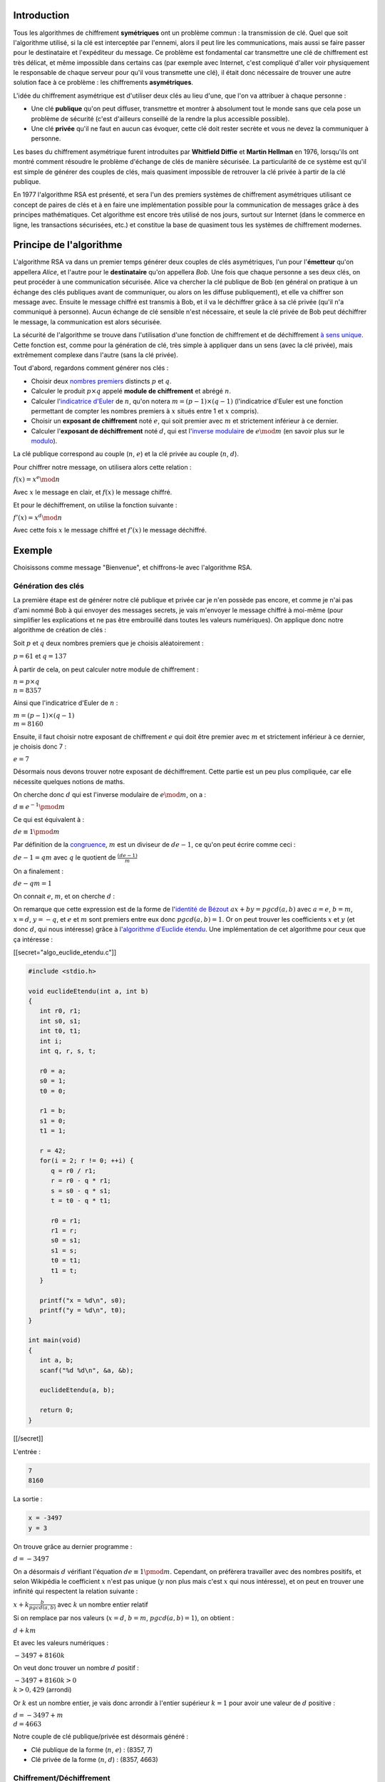 Introduction
------------

Tous les algorithmes de chiffrement **symétriques** ont un problème
commun : la transmission de clé. Quel que soit l'algorithme utilisé, si
la clé est interceptée par l'ennemi, alors il peut lire les
communications, mais aussi se faire passer pour le destinataire et
l'expéditeur du message. Ce problème est fondamental car transmettre une
clé de chiffrement est très délicat, et même impossible dans certains
cas (par exemple avec Internet, c'est compliqué d'aller voir
physiquement le responsable de chaque serveur pour qu'il vous transmette
une clé), il était donc nécessaire de trouver une autre solution face à
ce problème : les chiffrements **asymétriques**.

L'idée du chiffrement asymétrique est d'utiliser deux clés au lieu
d'une, que l'on va attribuer à chaque personne :

-  Une clé **publique** qu'on peut diffuser, transmettre et montrer à
   absolument tout le monde sans que cela pose un problème de sécurité
   (c'est d'ailleurs conseillé de la rendre la plus accessible
   possible).
-  Une clé **privée** qu'il ne faut en aucun cas évoquer, cette clé doit
   rester secrète et vous ne devez la communiquer à personne.

Les bases du chiffrement asymétrique furent introduites par **Whitfield
Diffie** et **Martin Hellman** en 1976, lorsqu'ils ont montré comment
résoudre le problème d'échange de clés de manière sécurisée. La
particularité de ce système est qu'il est simple de générer des couples
de clés, mais quasiment impossible de retrouver la clé privée à partir
de la clé publique.

En 1977 l'algorithme RSA est présenté, et sera l'un des premiers
systèmes de chiffrement asymétriques utilisant ce concept de paires de
clés et à en faire une implémentation possible pour la communication de
messages grâce à des principes mathématiques. Cet algorithme est encore
très utilisé de nos jours, surtout sur Internet (dans le commerce en
ligne, les transactions sécurisées, etc.) et constitue la base de
quasiment tous les systèmes de chiffrement modernes.

Principe de l'algorithme
------------------------

L'algorithme RSA va dans un premier temps générer deux couples de clés
asymétriques, l'un pour l'\ **émetteur** qu'on appellera *Alice*, et
l'autre pour le **destinataire** qu'on appellera *Bob*. Une fois que
chaque personne a ses deux clés, on peut procéder à une communication
sécurisée. Alice va chercher la clé publique de Bob (en général on
pratique à un échange des clés publiques avant de communiquer, ou alors
on les diffuse publiquement), et elle va chiffrer son message avec.
Ensuite le message chiffré est transmis à Bob, et il va le déchiffrer
grâce à sa clé privée (qu'il n'a communiqué à personne). Aucun échange
de clé sensible n'est nécessaire, et seule la clé privée de Bob peut
déchiffrer le message, la communication est alors sécurisée.

La sécurité de l'algorithme se trouve dans l'utilisation d'une fonction
de chiffrement et de déchiffrement `à sens
unique <https://en.wikipedia.org/wiki/One-way_function>`__. Cette
fonction est, comme pour la génération de clé, très simple à appliquer
dans un sens (avec la clé privée), mais extrêmement complexe dans
l'autre (sans la clé privée).

Tout d'abord, regardons comment générer nos clés :

-  Choisir deux `nombres
   premiers <https://en.wikipedia.org/wiki/Prime_number>`__ distincts
   :math:`p` et :math:`q`.
-  Calculer le produit :math:`p \times q` appelé **module de
   chiffrement** et abrégé :math:`n`.
-  Calculer l'\ `indicatrice
   d'Euler <https://en.wikipedia.org/wiki/Euler's_totient_function>`__
   de :math:`n`, qu'on notera :math:`m = (p - 1) \times (q - 1)`
   (l'indicatrice d'Euler est une fonction permettant de compter les
   nombres premiers à :math:`x` situés entre 1 et :math:`x` compris).
-  Choisir un **exposant de chiffrement** noté :math:`e`, qui soit
   premier avec :math:`m` et strictement inférieur à ce dernier.
-  Calculer l'\ **exposant de déchiffrement** noté :math:`d`, qui est
   l'\ `inverse
   modulaire <https://en.wikipedia.org/wiki/Modular_multiplicative_inverse>`__
   de :math:`e \mod m` (en savoir plus sur le
   `modulo <https://en.wikipedia.org/wiki/Modulo_operation>`__).

La clé publique correspond au couple (:math:`n`, :math:`e`) et la clé
privée au couple (:math:`n`, :math:`d`).

Pour chiffrer notre message, on utilisera alors cette relation :

:math:`f(x) = x^e \mod n`

Avec :math:`x` le message en clair, et :math:`f(x)` le message chiffré.

Et pour le déchiffrement, on utilise la fonction suivante :

:math:`f'(x) = x^d \mod n`

Avec cette fois :math:`x` le message chiffré et :math:`f'(x)` le message
déchiffré.

Exemple
-------

Choisissons comme message "Bienvenue", et chiffrons-le avec l'algorithme
RSA.

Génération des clés
~~~~~~~~~~~~~~~~~~~

La première étape est de générer notre clé publique et privée car je
n'en possède pas encore, et comme je n'ai pas d'ami nommé Bob à qui
envoyer des messages secrets, je vais m'envoyer le message chiffré à
moi-même (pour simplifier les explications et ne pas être embrouillé
dans toutes les valeurs numériques). On applique donc notre algorithme
de création de clés :

Soit :math:`p` et :math:`q` deux nombres premiers que je choisis
aléatoirement :

:math:`p = 61` et :math:`q = 137`

À partir de cela, on peut calculer notre module de chiffrement :

| :math:`n = p \times q`
| :math:`n = 8357`

Ainsi que l'indicatrice d'Euler de :math:`n` :

| :math:`m = (p - 1) \times (q - 1)`
| :math:`m = 8160`

Ensuite, il faut choisir notre exposant de chiffrement :math:`e` qui
doit être premier avec :math:`m` et strictement inférieur à ce dernier,
je choisis donc 7 :

:math:`e = 7`

Désormais nous devons trouver notre exposant de déchiffrement. Cette
partie est un peu plus compliquée, car elle nécessite quelques notions
de maths.

On cherche donc :math:`d` qui est l'inverse modulaire de
:math:`e \mod m`, on a :

:math:`d \equiv e^{-1} \pmod m`

Ce qui est équivalent à :

:math:`de \equiv 1 \pmod m`

Par définition de la
`congruence <https://en.wikipedia.org/wiki/Congruence_relation>`__,
:math:`m` est un diviseur de :math:`d e - 1`, ce qu'on peut écrire comme
ceci :

:math:`de - 1 = qm` avec :math:`q` le quotient de
:math:`\frac{(de - 1)}{m}`

On a finalement :

:math:`de - qm = 1`

On connait :math:`e`, :math:`m`, et on cherche :math:`d` :

On remarque que cette expression est de la forme de l'\ `identité de
Bézout <https://en.wikipedia.org/wiki/B%C3%A9zout's_identity>`__
:math:`ax + by = pgcd(a, b)` avec :math:`a = e`, :math:`b = m`,
:math:`x = d`, :math:`y = -q`, et :math:`e` et :math:`m` sont premiers
entre eux donc :math:`pgcd(a, b) = 1`. Or on peut trouver les
coefficients :math:`x` et :math:`y` (et donc :math:`d`, qui nous
intéresse) grâce à l'\ `algorithme d'Euclide
étendu <https://en.wikipedia.org/wiki/Extended_Euclidean_algorithm>`__.
Une implémentation de cet algorithme pour ceux que ça intéresse :

[[secret="algo_euclide_etendu.c"]]

.. code:: c

   #include <stdio.h>

   void euclideEtendu(int a, int b)
   {
      int r0, r1;
      int s0, s1;
      int t0, t1;
      int i;
      int q, r, s, t;

      r0 = a;
      s0 = 1;
      t0 = 0;

      r1 = b;
      s1 = 0;
      t1 = 1;

      r = 42;
      for(i = 2; r != 0; ++i) {
         q = r0 / r1;
         r = r0 - q * r1;
         s = s0 - q * s1;
         t = t0 - q * t1;

         r0 = r1;
         r1 = r;
         s0 = s1;
         s1 = s;
         t0 = t1;
         t1 = t;
      }

      printf("x = %d\n", s0);
      printf("y = %d\n", t0);
   }

   int main(void)
   {
      int a, b;
      scanf("%d %d\n", &a, &b);

      euclideEtendu(a, b);   

      return 0;
   }

[[/secret]]

L'entrée :

.. code:: nohighlight

   7
   8160

La sortie :

.. code:: nohighlight

   x = -3497
   y = 3

On trouve grâce au dernier programme :

:math:`d = -3497`

On a désormais :math:`d` vérifiant l'équation
:math:`de \equiv 1 \pmod m`. Cependant, on préfèrera travailler avec des
nombres positifs, et selon Wikipédia le coefficient :math:`x` n'est pas
unique (:math:`y` non plus mais c'est :math:`x` qui nous intéresse), et
on peut en trouver une infinité qui respectent la relation suivante :

:math:`x + k\frac{b}{pgcd(a, b)}` avec :math:`k` un nombre entier
relatif

Si on remplace par nos valeurs (:math:`x = d`, :math:`b = m`,
:math:`pgcd(a, b) = 1`), on obtient :

:math:`d + km`

Et avec les valeurs numériques :

:math:`-3497 + 8160k`

On veut donc trouver un nombre :math:`d` positif :

| :math:`-3497 + 8160k > 0`
| :math:`k > 0,429` (arrondi)

Or :math:`k` est un nombre entier, je vais donc arrondir à l'entier
supérieur :math:`k = 1` pour avoir une valeur de :math:`d` positive :

| :math:`d = -3497 + m`
| :math:`d = 4663`

Notre couple de clé publique/privée est désormais généré :

-  Clé publique de la forme (:math:`n`, :math:`e`) : (8357, 7)
-  Clé privée de la forme (:math:`n`, :math:`d`) : (8357, 4663)

Chiffrement/Déchiffrement
~~~~~~~~~~~~~~~~~~~~~~~~~

On peut maintenant chiffrer et déchiffrer notre message avec nos clés en
appliquant les fonctions :

| :math:`f(x) = x^e \mod n`
| :math:`f'(x) = x^d \mod n`

Les caractères seront représentés par des nombres grâce à la `table
ASCII <https://en.wikipedia.org/wiki/ASCII>`__ permettant de résoudre
les relations mathématiques (on imagine dans notre cas que les
caractères du message sont tous présents dans la table ASCII pour
simplifier le problème).

Notre message correspond donc à ceci selon la table ASCII :

.. figure:: /img/algo/chiffrement/rsa/exemple_message_ascii.png
   :alt: Transformation du message en nombre

   Transformation du message en nombre

Le message chiffré :

.. figure:: /img/algo/chiffrement/rsa/exemple_chiffrement.png
   :alt: Exemple de chiffrement

   Exemple de chiffrement

On se retrouve avec un message ressemblant à ceci

.. code:: nohighlight

   2546 824 4962 8071 2160 4962 8071 5933 4962 

Que l'on peut déchiffrer :

.. figure:: /img/algo/chiffrement/rsa/exemple_dechiffrement.png
   :alt: Exemple de déchiffrement

   Exemple de déchiffrement

On retrouve bien nos valeurs numériques que l'on peut facilement
transformer en caractères pour former notre message original.

Pseudo-code
-----------

Le pseudo-code de l'algorithme RSA :

.. code:: nohighlight

   cléPublique(p, q) :

      Choisir aléatoirement p et q, deux nombres premiers distincts
      n = p * q
      m = (p - 1) * (q - 1)
      Choisir e strictement inférieur à m et premier avec lui

      Retourner couple (n, e)

   cléPrivée(e, m, n) :

      Algorithme d'Euclide étendu pour calculer d (l'inverse de la multiplication
      de e mod m)

      Retourner couple (n, d)

   chiffrer :

      Pour chaque caractère du message
         lettreChiffrée = lettreClaire ^ e mod n 

   déchiffrer :

      Pour chaque caractère du message
         lettreClaire = lettreChiffrée ^ d mod n 

Une dernière question se pose cependant face à ce pseudo-code : comment
calculer des nombres avec des puissances aussi énormes ? En effet,
:math:`d = 4663` dans notre exemple et élever un nombre à la puissance
4663 est tout simplement fou (surtout qu'en situation réelle, notre
:math:`e` et :math:`d` peuvent comporter plusieurs centaines de chiffres
chacun). Si on calcule séparément :math:`a^b` puis on applique le modulo
:math:`c` sur le résultat on sera confronté à un problème de stockage
car quand :math:`b` est grand le résultat :math:`a^b` sera tellement
gigantesque que notre programme ne pourra pas stocker ce nombre.
Heureusement un algorithme nous permet de calculer facilement le
résultat d'une opération du style :math:`a^b \mod c`, c'est
l'\ `exponentiation
modulaire <https://en.wikipedia.org/wiki/Modular_exponentiation>`__.

Soit :math:`x = a^b \mod c`, on peut trouver :math:`x` facilement grâce
à notre nouvel algorithme :

.. code:: nohighlight

   x = 1
   Pour chaque exposant allant de 1 à b inclus
      x = (x * a) mod c

Cet algorithme nous permet donc de travailler avec des nombres bien plus
petits qui ne dépasseront jamais :math:`c` car à chaque multiplication
on effectue un modulo dessus.

Implémentation
--------------

Une implémentation en C de l'algorithme de RSA :

[[secret="rsa.c"]]

.. code:: c

   #include <stdio.h>
   #include <time.h>
   #include <stdlib.h>

   #define TAILLE_MAX 1000

   unsigned long long message[TAILLE_MAX];
   int taille;
   // Clé
   int p, q;
   int n;
   int m;
   int e, d;

   int PGCD(int a, int b)
   {
      int r;

      while(b != 0) {
         r = a % b;
         a = b;
         b = r;
      }

      return a;
   }

   int euclideEtendu(int a, int b)
   {
      int r0, r1;
      int s0, s1;
      int t0, t1;
      int i;
      int q, r, s, t;

      r0 = a;
      s0 = 1;
      t0 = 0;

      r1 = b;
      s1 = 0;
      t1 = 1;

      r = 42;
      for(i = 2; r != 0; ++i) {
         q = r0 / r1;
         r = r0 - q * r1;
         s = s0 - q * s1;
         t = t0 - q * t1;

         r0 = r1;
         r1 = r;
         s0 = s1;
         s1 = s;
         t0 = t1;
         t1 = t;
      }

      return s0;
   }

   void clePublique(void)
   {
      static int premier[] = {2, 3, 5, 7, 11, 13, 17, 19, 23, 29, 31, 37, 41, 43, 
         47, 53, 59, 61, 67, 71, 73, 79, 83, 89, 97, 101, 103, 107, 109, 113, 127, 
         131, 137, 139, 149, 151, 157, 163, 167, 173, 179, 181, 191, 193, 197, 199,
         211, 223, 227, 229, 233, 239, 241, 251, 257, 263, 269, 271, 277, 281, 283,
         293, 307, 311, 313, 317, 331, 337, 347, 349, 353, 359, 367, 373, 379, 383,
         389, 397, 401, 409, 419, 421, 431, 433, 439, 443, 449, 457, 461, 463, 467,
         479, 487, 491, 499, 503, 509, 521, 523, 541};

      /*do
        {
        p = premier[rand() % 100];
        q = premier[rand() % 100];

        } while(p == q);*/

      p = 61;
      q = 137;

      n = p * q;
      m = (p - 1) * (q - 1);

      for(e = 2; PGCD(e, m) != 1; ++e)
         ;
   }

   void clePrivee(void)
   {
      d = euclideEtendu(e, m);
      while(d < 0)
         d += m;
   }

   void chiffrement(void)
   {
      int iMessage, iExp;
      int lettre;

      for(iMessage = 0; iMessage < taille; ++iMessage) {
         // Exponentiation modulaire
         lettre = message[iMessage];
         message[iMessage] = 1;
         for(iExp = 1; iExp <= e; ++iExp)
            message[iMessage] = (message[iMessage] * lettre) % n;
      }
   }

   void dechiffrement(void)
   {
      int iMessage, iExp;
      int lettre;

      for(iMessage = 0; iMessage < taille; ++iMessage) {
         // Exponentiation modulaire
         lettre = message[iMessage];
         message[iMessage] = 1;
         for(iExp = 1; iExp <= d; ++iExp)
            message[iMessage] = (message[iMessage] * lettre) % n;
      }
   }

   int main(void)
   {
      char iCar;
      int iMessage;

      // Lit le message et le transforme en nombre 
      iMessage = 0;
      do
      {
         scanf("%c", &iCar);
         if(iCar != '\n') {
            message[iMessage] = (unsigned long long)iCar;
            ++iMessage;
         }
      } while(iCar != '\n');
      taille = iMessage;

      // Génère le couple de clé
      srand(time(NULL));
      clePublique();
      clePrivee();

      printf("Cle publique : %d %d\n", n, e);
      printf("Cle privee : %d %d\n", n, d);

      // Chiffre le message et l'affiche comme une suite de nombre
      chiffrement();
      for(iMessage = 0; iMessage < taille; ++iMessage)
         printf("%llu ", message[iMessage]);
      printf("\n");

      // Déchiffre le message et l'affiche comme une chaîne
      dechiffrement();
      for(iMessage = 0; iMessage < taille; ++iMessage)
         printf("%c", (char)message[iMessage]);
      printf("\n");

      return 0;
   }

Quelques remarques sur le code :

-  Le type du message est ``unsigned long long`` qui est le type le plus
   grand en C (il stocke des nombres allant de :math:`0` à
   :math:`2^{64} - 1`), car un ``int`` ne sera pas toujours suffisant,
   on prend donc des précautions en utilisant un type de données très
   grand pour ne pas avoir de problèmes. Sachez qu'en C, il existe la
   bibliothèque `GMP <https://gmplib.org/>`__ pour manipuler de **très**
   grands nombres.
-  Dans la fonction ``clePublique``, j'utilise un tableau statique
   contenant tous les nombres premiers de 1 à 100 et je tire au sort
   pour déterminer :math:`p` et :math:`q` (j'ai rentré directement
   ``p = 61`` et ``q = 137`` pour que les résultats concordent avec
   notre exemple, mais la partie tirage au sort est commentée).
-  Pour lire notre message, on va directement stocker les caractères
   sous forme de nombre pour que le reste du programme soit plus simple,
   et pour la sortie on convertit en ``char`` après le déchiffrement
   pour afficher une chaîne de caractères.

[[/secret]]

Le message d'entrée :

.. code:: nohighlight

   Bienvenue

La sortie :

.. code:: nohighlight

   Cle publique : 8357 7
   Cle privee : 8357 4663
   2546 824 4962 8071 2160 4962 8071 5933 4962 
   Bienvenue

Il est important de noter que recréer sa propre implémentation de RSA
(ou même de n'importe quel algorithme de chiffrement) dans le but de
l'utiliser dans une application concrète est une mauvaise idée, et il
est conseillé d'utiliser des implémentations déjà existantes, libres,
accessibles à tous et qui sont utilisées par des milliers d'autres
personnes comme : `OpenSSL <https://www.openssl.org/>`__,
`GnuPG <https://gnupg.org/>`__, etc. L'avantage d'utiliser ce genre
d'outils est que de nombreuses personnes travaillent dessus chaque jour,
et des recherches sont effectuées régulièrement pour découvrir les
potentielles failles afin de rendre le système encore plus robuste.

Démonstration
-------------

*Cette partie n'est pas essentielle pour comprendre le fonctionnement de
l'algorithme, mais permet aux curieux de voir comment démontrer que
notre système marche. Plusieurs notions mathématiques sont nécessaires
pour la compréhension de la démonstration, mais sachez que j'ai appris
au fur et à mesure en rédigeant cette partie sans connaitre à l'avance
les outils mathématiques utilisés, donc il est tout à fait possible
qu'un lecteur fasse de même s'il est vraiment intéressé par le sujet.*

C'est bien beau toutes ces explications, mais mathématiquement comme
être sûr que notre algorithme marche à tous les coups ? Comment savoir
si notre message original une fois chiffré sera le même quand il est
déchiffré ?

Pour cela il faut prouver que l'algorithme RSA est valide, on part donc
des deux fonctions de chiffrement et de déchiffrement :

| :math:`f(x) = x^e \mod n`
| :math:`f'(x) = x^d \mod n`

Dire que notre algorithme est valide revient à prouver que :

:math:`f(f'(x)) = f'(f(x)) = x \mod n`

Cependant on remarque que :

| :math:`f(f'(x)) = (x^d \mod n)^e \mod n`
| :math:`f(f'(x)) = x^{ed} \mod n`

Et :

| :math:`f'(f(x)) = (x^e \mod n)^d \mod n`
| :math:`f'(f(x)) = x^{ed} \mod n`

On a :math:`f(f'(x)) = f'(f(x)) = x^{ed} \mod n`, et on cherche donc à
démontrer que :math:`x^{ed} \equiv x \pmod{pq}` (car :math:`n = pq`). Or
d'après le `théorème des restes
chinois <https://en.wikipedia.org/wiki/Chinese_remainder_theorem>`__,
pour démontrer la congruence :math:`pq`, il suffit de démontrer les
congruences :math:`p` et :math:`q` séparément. Démontrons d'abord que
:math:`x^{ed} \equiv x \pmod p` :

On va diviser le problème en deux cas, soit :math:`x` est divisible par
:math:`p`, soit il ne l'est pas, donc soit :math:`x \equiv 0 \pmod p`,
soit :math:`x \not\equiv 0 \pmod p`, commençons par le premier cas (qui
est le plus simple) :

:math:`x` est un multiple de :math:`p`, donc
:math:`x^{ed} \equiv 0 \pmod p`, or :math:`x \equiv 0 \pmod p`, donc
:math:`x^{ed} \equiv x \pmod p`.

On continue avec notre deuxième cas où :math:`x` n'est pas divisible par
:math:`p` :

Tout d'abord, par définition de :math:`e`, :math:`d` et :math:`m` :

| :math:`ed \equiv 1 \pmod m`
| :math:`ed \equiv 1 \pmod{(p - 1)(q - 1)}`

Ceci signifie que :math:`(p - 1)(q - 1)` est un diviseur de
:math:`ed - 1`, on a :

:math:`ed = 1 + k(p - 1)(q - 1)` avec :math:`k` un nombre entier
représentant le quotient de :math:`\frac{(ed - 1)}{(p - 1)(q - 1)}`

Donc :

| :math:`x^{ed} = x^{1 + k(p - 1)(q -1)}`
| :math:`x^{ed} = x(x^{p - 1})^{k(q -1)}`

Et d'après le `théorème de
Fermat <https://en.wikipedia.org/wiki/Fermat's_little_theorem>`__
:math:`x^{p - 1} \equiv 1 \pmod p` :

| :math:`x^{ed} \equiv x(1)^{k(q - 1)} \pmod p`
| :math:`x^{ed} \equiv x \pmod p`

Donc pour tout :math:`x`, on a :math:`x^{ed} \equiv x \pmod p`. La
démonstration pour la congruence de :math:`q` est exactement la même. On
a démontré que :math:`x^{eq} \equiv x \pmod{pq}`, et donc que
:math:`x^{eq} \equiv x \pmod n`, donc notre algorithme vérifie
l'équation au départ confirmant la validité de RSA.

Sécurité
--------

Le message
~~~~~~~~~~

Si vous êtes observateur, vous avez peut-être remarqué que finalement le
message chiffré obtenu est le résultat d'une simple `substitution
mono-alphabétique <https://en.wikipedia.org/wiki/Substitution_cipher>`__
et que par conséquent chaque lettre sera toujours chiffrée de la même
façon. Ceci est grave car notre message ne va pas résister longtemps à
une cryptanalyse basique. Prenons l'exemple du message "Bienvenue", on a
obtenu le résultat suivant
``2546 824 4962 8071 2160 4962 8071 5933 4962``, cependant ce message a
été chiffré avec une clé publique, et donc comme n'importe qui peut
accéder à cette clé, il est facile d'établir un tableau de
correspondance en chiffrant chaque lettre de l'alphabet avec la clé
publique afin de déduire à quelle lettre de l'alphabet correspond notre
lettre du message chiffré. Ce problème est dû au fait que l'on peut
distinguer les différentes lettres dans notre message chiffré, si ce
n'était pas le cas on aurait aucunes informations sur la clé privée
utilisée ou encore sur le message déchiffré.

Il est donc nécessaire de procéder autrement afin de sécuriser le
message en lui-même et en rendant impossible tout cryptanalyse dessus.
Si vous utilisez l'algorithme RSA, il y a de fortes chances que vous
êtes sur un ordinateur, cependant sur un ordinateur tout est stocké à
l'aide de `bit <https://en.wikipedia.org/wiki/Bit>`__ (une simple unité
valant soit 0 soit 1, permettant de compter en `base
binaire <https://en.wikipedia.org/wiki/Binary_number>`__), un groupe de
8 bits est appelé un
`octet <https://en.wikipedia.org/wiki/Octet_%28computing%29>`__. Quand
votre ordinateur stocke une chaîne de caractères, il stocke en réalité
une succession d'octets formant chaque lettre, par exemple dans la table
ASCII on peut utiliser un seul octet pour représenter les 128 valeurs
car elles ne nécessitent que 7 bits pour être stockées. En sachant cela,
on sait qu'une suite d'octet peut être interprétée comme une chaîne car
pour notre ordinateur tout est un nombre, c'est nous qui lui disons que
tel caractère correspond à tel octet (et inversement) avec des tables
comme celle ASCII. On pourrait donc représenter notre message non plus
comme une suite d'octet mais comme un **groupe d'octet uni**, ce qui
fait qu'au lieu de chiffrer chaque octet un par un, on chiffre le tout
d'un seul coup, rendant alors la cryptanalyse impossible (avec l'ancien
système un octet pouvait valoir une des 128 valeurs, mais désormais
notre groupe d'octet réuni peut prendre un nombre considérable de
valeurs différentes qui augmente avec la taille du message). Il n'y a
aucun moyen de trouver des informations à cause de ce groupement, et la
seule solution est d'essayer toutes les combinaisons, mais vu le nombre
de possibilités, on se rend vite compte que c'est impossible. Prenons
par exemple le message "Code" :

+--------------+------+------+------+------+
| Lettre       | C    | o    | d    | e    |
+==============+======+======+======+======+
| Hexadécimale | 0x43 | 0x6F | 0x64 | 0x65 |
+--------------+------+------+------+------+
| Décimale     | 67   | 111  | 100  | 101  |
+--------------+------+------+------+------+

J'utilise la notation
`hexadécimale <https://en.wikipedia.org/wiki/Hexadecimal>`__ car cette
dernière permet de stocker un octet plus simplement qu'en notation
décimale. Notre message devient alors la suite d'octet ``0x436F6465``
(ce nombre correspond à 1131373669 en décimal) que notre ordinateur peut
tout à fait comprendre si on lui indique d'afficher cette suite comme
une chaîne. Donc au lieu de chiffrer les nombres ``0x43``, ``0x6F``,
``0x64``, ``0x65`` séparément on va plutôt chiffrer ``0x436F6465``
uniquement. Puisqu'on sait que notre message utilise la table ASCII et
que cette dernière n'a besoin que d'un octet pour représenter toutes les
valeurs possibles, on sait qu'une lettre en notation hexadécimale ne
prendra pas plus de deux caractères (si on exclut le ``0x`` qui est
juste là pour indiquer que c'est de l'hexadécimal). On peut donc une
fois notre nombre déchiffré, le découper en plusieurs nombres (toujours
représentés en notation hexadécimale) que l'on va convertir en caractère
grâce à la table ASCII.

En C par exemple, il est facile de convertir une chaîne en un nombre
hexadécimal et inversement :

[[secret="hexadecimal.c"]]

.. code:: c

   #include <stdio.h>
   #include <string.h>
   #include <stdlib.h>

   #define TAILLE_MAX 1000

   int main(void)
   {
      char message[TAILLE_MAX];
      char hexa[TAILLE_MAX * 2];
      char caractere[8];
      int iMessage, ihexa;

      scanf("%[^\n]s\n", message);

      // Transformation du message en une chaîne représentant notre nombre hexadécimal
      for(iMessage = 0; message[iMessage] != '\0'; ++iMessage) {
         sprintf(caractere, "%x", message[iMessage]);
         strcat(hexa, caractere);
      }
      printf("0x%s\n", hexa);

      // Transformation en une chaîne de caractère lisible
      for(ihexa = 0; hexa[ihexa] != '\0'; ihexa += 2) {
         char lettre[3];
         lettre[0] = hexa[ihexa];
         lettre[1] = hexa[ihexa + 1];
         lettre[2] = '\0';

         printf("%c", (int)strtoul(lettre, NULL, 16));
      }
      printf("\n");

      return 0;
   }

On peut utiliser le spécificateur ``x`` dans `printf
<http://www.cplusplus.com/reference/cstdio/printf/>`__ afin de convertir notre
lettre en nombre hexadécimal. De même, on peut utiliser `stroul
<http://www.cplusplus.com/reference/cstdlib/strtoul/>`__ afin de convertir notre
nombre hexadécimal en base 10 et de l'afficher comme un caractère.

[[/secret]]

En entrée par exemple du programme :

.. code:: nohighlight

   Code

On obtient bien en sortie notre message sous forme d'un nombre
hexadécimal :

.. code:: nohighlight

   0x436f6465
   Code

Cependant quand notre message est important, le nombre obtenu est
beaucoup trop grand pour être chiffré, il faut alors découper notre
message en plusieurs sous nombres hexadécimaux au lieu d'un seul et
appliquer le même principe de chiffrement/déchiffrement.

Les clés
~~~~~~~~

Désormais qu'on sait que notre message peut être sécurisé, il ne nous
reste plus qu'à prouver que notre système de clé asymétrique est fiable
car si l'ennemi arrive à calculer la clé privée, il peut déchiffrer le
message simplement sans avoir à le casser.

Tout le monde peut théoriquement accéder à la clé publique d'une
personne et donc peut connaître :math:`n` et :math:`e`, mais cela est-il
réellement un problème ? Car pour avoir la clé privée il faut trouver
:math:`d` puisqu'on connait déjà :math:`n`, or pour trouver :math:`d`,
il nous faut :math:`e` (que l'on a), mais surtout :math:`m`. Pour rappel
:math:`m = (p - 1) \times (q - 1)`, et les seules informations qu'on
pourrait avoir sur :math:`p` et :math:`q` peuvent venir de :math:`n` car
:math:`n = p \times q`. Il faudrait donc **factoriser** :math:`n` en ses
deux **facteurs premiers** :math:`p` et :math:`q`. Et c'est là que
l'histoire se complique, car s'il est facile de trouver et de multiplier
deux nombres premiers entre eux, il l'est beaucoup moins pour
`décomposer en produit de facteurs
premiers <https://en.wikipedia.org/wiki/Integer_factorization>`__.
Aujourd'hui, personne n'a encore trouvé d'algorithme qui s'exécute en
`temps
polynomial <https://en.wikipedia.org/wiki/Time_complexity#Polynomial_time>`__,
et le meilleur algorithme qu'on connaisse a une complexité exponentielle
(et qui ressemble à ça pour les curieux :
:math:`O(\exp((\frac{64b}{9})^{\frac{1}{3}}(\log b)^{\frac{2}{3}}))`
avec :math:`b` le nombre de bit de notre nombre :math:`n`). Cependant,
la question de l'existence d'un algorithme efficace de décomposition
d'un nombre en ses facteurs premiers reste encore ouverte et pourrait
jouer un rôle majeur en cryptographie si la réponse était découverte. En
attendant, on peut jouer sur le fait qu'il est donc très long de
décomposer :math:`n`, et qu'il faudrait beaucoup de moyens pour trouver
une clé de chiffrement privée en un temps raisonnable. C'est pourquoi il
faut choisir la taille de ses clés avec attention et les renouveler si
possible régulièrement.

Aujourd'hui une clé est "sécurisée" si elle contient entre 2048 et 4096
bits, mais "sécurisé" n'est pas entre guillemets pour rien car certes
votre voisin sera incapable de casser votre clé, certes votre groupe de
hacker préféré non plus (à part s'ils ont des moyens colossaux à leur
disposition), mais par contre une agence gouvernementale pourrait
éventuellement y arriver. En effet des agences comme la
`NSA <https://en.wikipedia.org/wiki/National_Security_Agency>`__ ont
d'énormes moyens techniques mis en œuvre (qui évoluent, mais dont on a
une petite idée grâce aux révélations de
`Snowden <https://en.wikipedia.org/wiki/Edward_Snowden>`__ en 2013), et
même si sur une grande échelle ils ne peuvent pas casser toutes les clés
aussi importantes que cela, il est possible pour eux de casser
quelques-unes en particulier si elles sont d'un très haut niveau
d'importance. Pour cela, l'agence utilise des
`superordinateurs <https://en.wikipedia.org/wiki/Supercomputer>`__ qui
souvent sont construits et optimisés spécifiquement dans le but de
casser telle ou telle clé, et ils investissent des millions (voir des
milliards selon leur budget annuel) dans la recherche afin de trouver
une factorisation en un temps raisonnable (d'environ un an en général).
En plus de cela, l'agence peut faire des pressions sur des organisations
contenant des données sensibles, on retiendra notamment l'affaire
`lavabit <https://en.wikipedia.org/wiki/Lavabit>`__ où la NSA a obligé
le créateur de ce service de mail chiffré à divulguer des informations
secrètes à propos d'Edward Snowden. Le créateur ne pouvait en aucun cas
parler de cette affaire au grand public sous peine d'emprisonnement et
d'amende considérable, et fut finalement forcé de fermer son système de
communication afin de ne pas coopérer avec la NSA. De nombreuses autres
affaires de pression de la part de la NSA ou de gouvernements en général
existent, et elles montrent bien la détermination de certaines agences
dans le but de trouver les clés privées de certains individus.

Ce qu'il faut retenir de cela, est qu'il est nécessaire pour avoir un
système sécurisé d'utiliser des **clés importantes en taille** et que
l'on **renouvelle régulièrement**.

Identification
~~~~~~~~~~~~~~

À moins que vous ayez de gros problèmes avec la NSA, votre clé devrait
normalement être sécurisée si elle est assez longue. Mais il reste
encore une faille dans notre système c'est la transmission de la clé
publique. En effet, cette communication peut être compromise si
quelqu'un se fait passer pour vous, et l'usurpation d'identité est
résolue grâce à une **signature numérique** (comme lorsque vous signez
un papier administratif dans la vraie vie pour vous identifier).

Le principe est plutôt simple, on a vu que pour un message :math:`x`, on
a :math:`f(f'(x)) = f'(f(x)) = x \mod n`. Lorsqu'on veut signer notre
message et certifier que c'est nous qui l'avons envoyé, on va dans un
premier temps chiffrer notre message avec notre clé privée, puis on le
chiffre de nouveau avec la clé publique de la personne à qui on souhaite
envoyer le message. Une fois que la personne le reçoit, elle va
déchiffrer avec sa clé privée le message puis, elle va le déchiffrer de
nouveau avec votre clé publique (car on a chiffré dans un premier temps
avec notre propre clé privée). Si le message a un sens, cela confirme
que c'est bien vous qui l'avais envoyé car vous êtes le seul à connaître
votre clé privée.

Malheureusement, sur de grands messages, cela prend beaucoup de temps de
chiffrer et déchiffrer deux fois au lieu d'une. On a donc eu l'idée
d'utiliser une `fonction de
hachage <https://en.wikipedia.org/wiki/Hash_function>`__, cette fonction
prend en entrée un message, un nombre, une image, etc. et lui associe
une **empreinte unique** de taille fixe (il suffit de changer une partie
minime du message pour avoir une empreinte totalement différente), et
cette empreinte ne permet en aucun cas de retrouver l'entrée de la
fonction de hachage. Il est possible que vous en ayez déjà entendu
parler ou même utiliser si par exemple vous utilisez Linux car lorsque
vous téléchargez l'image d'une distribution, il est souvent possible de
vérifier l'intégrité et la validité de l'image grâce à un programme
utilisant une fonction de hachage comme
`SHA-1 <https://en.wikipedia.org/wiki/SHA-1>`__ ou encore
`MD5 <https://en.wikipedia.org/wiki/MD5>`__. On va donc donner à notre
fonction de hachage notre message en clair, et on va chiffrer une
première fois l'empreinte avec notre clé privée, puis on la joint au
message que l'on veut transmettre, et on chiffre le tout comme un
message normal avec la clé publique du destinataire avant de l'envoyer.
Une fois que la personne reçoit le message, elle le déchiffre avec sa
clé privée et déchiffre l'empreinte jointe avec la clé publique de
l'émetteur, elle va ensuite vérifier l'empreinte en réalisant une de son
côté (avec la même fonction de hachage que celle utilisée par
l'émetteur). Si l'empreinte est la même alors on est sûr que le message
est complet, non modifié et provient bien du destinataire, sinon c'est
qu'il a été corrompu. Cette méthode est bien plus courte et rapide car
on chiffre/déchiffre uniquement deux fois l'empreinte et non pas le
message entier.

Cassage
-------

Notre système est donc théoriquement sécurisé, et le seul moyen que l'on
connait pour le moment est d'investir beaucoup d'argent et de temps pour
factoriser :math:`n`. Cependant, tout le monde n'utilise pas RSA à la
perfection, et on peut trouver certaines failles dans des utilisations
de cet algorithme qui permettent d'autres types d'attaques.

L'attaque de l'homme du milieu
~~~~~~~~~~~~~~~~~~~~~~~~~~~~~~

Imaginons qu'Alice souhaite communiquer avec Bob, pour cela ils
s'échangent leurs clés publiques. Cependant, Carole qui est une méchante
personne, intercepte la clé publique de Bob qu'il a envoyée à Alice, et
Carole va envoyer sa propre clé publique. Désormais, lorsqu'Alice va
chiffrer son message avec la soi-disant clé de Bob, elle le chiffre en
réalité avec celle de Carole, ce qui signifie que lorsque Alice envoie
un message chiffré à Bob, si Carole l'intercepte elle va déchiffrer le
message, le lire, potentiellement le modifier, et le chiffrer avec la
clé publique de Bob avant de lui renvoyer. Ainsi, Alice et Bob ne se
doutent de rien et pensent que leur communication est sécurisée, mais
Carole a pu lire et modifier leurs messages.

Cette attaque peut être extrêmement gênante, et avec Internet c'est
encore plus simple de la réaliser car vous n'êtes jamais réellement sûr
que votre communication va directement au serveur sans passer par un
autre ordinateur ennemi. Mais on peut contrer cette attaque grâce à
plusieurs techniques, tout d'abord l'utilisation d'un annuaire contenant
toutes les clés publiques de chaque personne ne nécessiterait plus la
communication de clés. Cependant, il est possible que Carole soit très
puissante et soit capable de modifier cet annuaire, on pourrait alors
penser à plusieurs solutions comme un système d'identification physique
(empreinte digitale, reconnaissance faciale, reconnaissance de l'iris,
authentification par biométrie, etc.), ou encore une transmission
manuelle dans une valise diplomatique par exemple. Mais toutes ces
propositions ne sont pas applicables dans tous les domaines, sur
Internet encore une fois on ne peut pas se permettre de se baser sur une
identification physique d'un serveur, c'est alors qu'apparait les
`autorités de
certifications <https://en.wikipedia.org/wiki/Certificate_authority>`__.
L'idée est d'utiliser une **personne intermédiaire** que l'émetteur et
le destinataire font **confiance**, qui se chargera de la transmission
des clés, mais pour être sûr de la sécurité on va en utiliser plusieurs
qui à la chaîne se transmettent les clés et se font confiance. On crée
alors plusieurs **couches de sécurité** lors de la transmission de la
clé publique aux autorités de certification, et c'est d'ailleurs sur
quoi sont basés les protocoles de sécurité
`SSL/TLS <https://en.wikipedia.org/wiki/Transport_Layer_Security>`__
largement utilisés sur Internet et qui ont permis la création du
protocole `HTTPS <https://en.wikipedia.org/wiki/HTTPS>`__.
Malheureusement, des organisations gouvernementales (oui encore la NSA),
peuvent faire pression sur certaines autorités de certifications afin
d'utiliser l'attaque de l'homme du milieu, et l'une des seules solutions
à ce problème est d'utiliser un **service décentralisé** (là où les
autorités doivent certifier une autre autorité, notre système
décentralisé demande que les deux autorités se **certifient
mutuellement**). Le fait que le système soit décentralisé rend bien plus
compliqué les attaques de ce genre, car chaque autorité peut classer une
autre comme étant totalement de confiance, peu de confiance ou encore
frauduleuse. Plus le niveau de classification de la confiance est bas,
plus l'autorité doit avoir de retours positifs de la part d'autres
autorités de confiance afin de valider la transmission des clés. Si une
autorité de certification est corrompue, les autres ne lui feront plus
confiance et vu qu'une confiance mutuelle est nécessaire, cette autorité
sera mise de côté voir plus du tout utilisée. On a donc un réseau
totalement décentralisé permettant plus de sécurité, et évitant un
système de pression de la part d'organisations ayant beaucoup
d'influence.

Attaque d'Håstad
~~~~~~~~~~~~~~~~

À la création du système RSA, les ordinateurs étaient loin d'être aussi
rapides qu'aujourd'hui et ce problème d'efficacité était réellement
compromettant. Pour permettre un algorithme plus rapide, on utilisait
souvent des valeurs de :math:`e` petites (3, 7, 17, etc.) afin
d'améliorer le temps nécessaire à l'algorithme pour générer des paires
de clés et de chiffrer le message. Cependant, Johan Håstad démontra en
1985, que si on envoyait un **même message** à au moins :math:`e`
personnes avec le **même exposant**, alors on pouvait déchiffrer le
texte facilement. Vu qu'en général on utilisait des exposants comme
:math:`e = 3`, il suffisait alors d'intercepter 3 mêmes messages qu'une
personne a envoyé à différents destinataires, pour en trouver le contenu
déchiffré. Pour effectuer cette attaque, le mathématicien a utilisé le
`théorème des restes
chinois <https://en.wikipedia.org/wiki/Chinese_remainder_theorem>`__ :

Imaginons, qu'Alice envoie à au moins 3 personnes un même message
chiffré, avec le même exposant :math:`e = 3`. Soit les trois messages
chiffrés :math:`c_1`, :math:`c_2`, :math:`c_3`, leurs modules de
chiffrement respectifs :math:`n_1`, :math:`n_2`, :math:`n_3`, et le
message déchiffré :math:`d`. On a démontré que
:math:`f'(f(d)) = d \mod n`, ce qui signifie que déchiffrer un message
chiffré revient à exprimer :math:`d \mod n`. On a donc
:math:`c_i \equiv d^3 \mod n_i` avec :math:`i` allant de 1 à 3. Grâce au
théorème des restes chinois, on peut trouver un nombre :math:`c` tel que
:math:`c_i \equiv c \mod n`, ce qui nous donne
:math:`c \equiv d^3 \mod{n_1 n_2 n_3}`. Or par définition,
:math:`d < n_i`, et donc :math:`d^3 < n_1 n_2 n_3`. Alors on peut écrire
:math:`c = d^3`, et calculer :math:`d` facilement
:math:`d = \sqrt[3]{c}`. On peut généraliser cette attaque en remplaçant
3 par :math:`e`, mais plus :math:`e` est grand plus l'attaque est
difficile à mettre en place.

Cette attaque sera ensuite reprise par plusieurs autres mathématiciens
pour créer différentes variantes et améliorations :
`Franklin-Reiter <https://en.wikipedia.org/wiki/Coppersmith's_Attack#Franklin-Reiter_Related_Message_Attack>`__,
`Coppersmith <https://en.wikipedia.org/wiki/Coppersmith's_Attack#Coppersmith.E2.80.99s_Short_Pad_Attack>`__.

Ceci nous montre bien que dans ce cas, à défaut de vouloir utiliser
l'algorithme plus rapidement, on perd énormément en sécurité, il faut
donc faire attention lors d'amélioration de ce type à ne pas affaiblir
le système de chiffrement. Un petit exposant :math:`e` facilite donc
cette attaque, car plus il est petit plus le nombre de messages à
récupérer est faible, et plus le temps nécessaire à trouver le message
déchiffré est court. Pour se protéger face à cette attaque, il suffit
d'utiliser un exposant :math:`e` assez important.

Attaque de Wiener
~~~~~~~~~~~~~~~~~

Dans le même style qu'attaquer des messages avec des :math:`e` petits,
en 1990 Michael Wiener a trouvé une attaque similaire mais sur des
petits :math:`d`. Il démontra que si
:math:`d < \frac{1}{3}n^{\frac{1}{4}}`, on peut retrouver :math:`d`,
grâce à l'algorithme des `fractions
continues <https://en.wikipedia.org/wiki/Continued_fraction>`__.

On part de l'équivalence suivante :

:math:`ed \equiv 1 \mod m`

Par définition :math:`m = (p - 1) \times (q - 1)`, et
:math:`ppcm(a, b) = \frac{| ab |}{pgcd(a, b)}` (plus d'infos sur le
`ppcm <https://en.wikipedia.org/wiki/Least_common_multiple>`__), or
:math:`p` et :math:`q` sont premiers entre eux, donc
:math:`pgcd(p, q) = 1`, et on peut alors écrire :

:math:`ed \equiv 1 \mod ppcm(p - 1, q - 1)`

Cela signifie qu'il existe un nombre entier :math:`K`, tel que :

:math:`ed = K \times ppcm(p - 1, q - 1) + 1`

Soit :math:`G = pgcd(p - 1, q - 1)`, :math:`k = \frac{K}{pgcd(K, G)}` et
:math:`g = \frac{G}{pgcd(K, G)}`, on a la relation suivante :

:math:`ed = \frac{k}{g}(p - 1)(q - 1) + 1`

Que l'on peut arranger en divisant le tout par :math:`dpq` :

:math:`\frac{e}{pq} = \frac{k}{dg}(1 - \delta)` avec
:math:`\delta = \frac{p + q - 1 - \frac{g}{k}}{pq}`

À partir de là, si on arrive à déterminer :math:`\frac{k}{dg}` grâce à
l'algorithme des fractions continues, on peut trouver :math:`k` mais
surtout :math:`dg` qui nous permet de casser le système RSA.

Un article spécialement sur l'attaque de Wiener (et en français), montre
comment utiliser l'algorithme des fractions continues : `Attaque de clés
RSA par la méthode de
Wiener <http://www.jannaud.fr/static/download/Travail/rapportwiener.pdf>`__.

Module de chiffrement commun
~~~~~~~~~~~~~~~~~~~~~~~~~~~~

Créer un module de chiffrement à chaque génération de paires de clés
peut être une opération lourde, et certaines personnes utilisaient un
même :math:`n` pour toutes les paires (avec bien entendu des :math:`e`
et :math:`d` différents). À première vue, il n'y a pas de raison que ça
ne fonctionne pas, cependant il a été démontré qu'une personne possédant
une paire de clé de ce genre, peut factoriser assez facilement :math:`n`
avec son propre :math:`e` et :math:`d` et ainsi déduire les clés privées
des autres personnes du système.

.. figure:: /img/algo/chiffrement/rsa/demonstration_facto_n.png
   :alt: Démonstration de cette propriété

   Démonstration de cette propriété

La démonstration vient de *Twenty Years of Attacks on the RSA
Cryptosystem* de Dan Boneh, que vous pouvez retrouver en pdf sur
Internet.

Et voici un exemple concret de l'utilisation de cette propriété pour
factoriser :math:`n` : `How to factorize N given
d <http://www.di-mgt.com.au/rsa_factorize_n.html>`__.

Attaque sur les implémentations
~~~~~~~~~~~~~~~~~~~~~~~~~~~~~~~

En pratique, il est difficile de toujours faire une implémentation
parfaite d'un système de chiffrement, et des études/audits révèlent
régulièrement des failles dans certains systèmes de sécurité. Il est
donc possible de se focaliser sur des attaques d'implémentations au lieu
d'essayer de casser un système de chiffrement théorique.

Attaque par chronométrage
^^^^^^^^^^^^^^^^^^^^^^^^^

L'idée consiste à étudier le temps nécessaire à l'ordinateur, stockant
la clé privée, de déchiffrer (ou de signer) plusieurs messages. Cette
attaque se base sur le fait que la plupart des implémentations utilisent
un même algorithme (ou alors un algorithme connu) afin d'effectuer le
déchiffrement, et on peut donc en déduire le nombre d'opérations
effectuées et ainsi petit à petit récupérer des informations sur
:math:`d`. Par exemple, il est courant d'utiliser l'exponentiation
modulaire pour implémenter notre fonction de déchiffrement, comme nous
avons vu précédemment, cependant une amélioration de cette dernière se
base sur la représentation binaire de la clé (et donc de :math:`d`), ce
qui nous permet après plusieurs opérations de déchiffrement de faire des
analyses statistiques sur les informations recueillies pour déterminer
:math:`d`. Or, en général, une amélioration en temps est souvent
cruciale en cryptographie, ceci est donc largement utilisé.

Tout d'abord, regardons l'amélioration de l'exponentiation modulaire :

Soit :math:`d` notre exposant dans l'expression
:math:`f'(x) = x^d \mod n` avec :math:`x` notre message chiffré. On peut
écrire :math:`d`, sous forme de représentation binaire :

:math:`d = \displaystyle\sum_{i=0}^{b-1} a_i2^i` avec :math:`a`
représentant un bit (soit 0 soit 1), et :math:`b` le nombre de bit pour
représenter :math:`d`.

On a donc :math:`x^d` qu'on représente ainsi :

:math:`x^d = \displaystyle\prod_{i=0}^{b-1} (x^{2^i})^{a_i}`

Cette représentation binaire permet de faire des opérations extrêmement
rapides dans la plupart des langages de programmation grâce aux
**opérateurs bit à bit**, en C par exemple on a les opérateurs ``>>`` et
``<<`` pour effectuer des décalages (ou *shift* en anglais) sur des
nombres binaires (ceci offre notamment un gain énorme de temps sur des
opérations comme les puissances).

L'attaque par chronométrage consistera dans notre cas, à observer le
temps que met l'ordinateur pour déchiffrer un certain message afin de
trouver petit à petit chaque bit de :math:`d`. Tout d'abord, :math:`d`
par définition est forcément impair, on conclut donc que le bit 0 de
:math:`d` sera :math:`d_0 = 1` (plus d'infos : `bit de poids
faible <https://en.wikipedia.org/wiki/Least_significant_bit>`__). Pour
trouver les autres bits, on va émettre des hypothèses sur la valeur de
:math:`a_i`, qui peut être soit 1, soit 0 (:math:`a_i` n'est autre que
le bit :math:`i` de :math:`d`). S'il est égal à 0, le résultat de
:math:`(b^{2^i})^{a_i}` sera forcément 1, et l'opération sera alors bien
plus rapide et différente en termes de temps qu'avec :math:`a_i = 1`, ce
qui nous donne des informations sur des bits de :math:`d`. Il est
possible d'utiliser ce principe afin de découvrir :math:`d` en entier,
simplement en demandant à l'ordinateur de déchiffrer des messages bien
spécifiques.

Cette attaque ne s'applique pas uniquement à RSA, et peut être un aspect
important de la sécurité d'une implémentation. Pour s'en protéger, on
peut par exemple effectuer des délais dans le programme afin d'avoir un
temps fixe pour chaque opération nécessaire, ou encore utiliser une
technique
d'\ `aveuglement <https://en.wikipedia.org/wiki/Blinding_%28cryptography%29>`__.
Pour cette technique, avant de déchiffrer le message :math:`x`,
l'ordinateur va prendre au hasard un nombre entier :math:`r` et calculer
:math:`x' = x \times r^e \mod n`, puis faire :math:`y' = x'^d \mod n`,
et enfin :math:`y = \frac{y'}{r} \mod n`. Ces opérations sont en réalité
un simple chiffrement/déchiffrement, mais en utilisant une variable
intermédiaire :math:`r` qui rend alors impossible l'attaque par
chronométrage car :math:`r` est choisi aléatoirement par l'ordinateur.

Sachez qu'il y a des attaques dans la même idée, mais se basant cette
fois sur la consommation électrique de l'ordinateur qui peut varier en
fonction des opérations effectuées lors du déchiffrement.

Exemples de failles dans des implémentations
^^^^^^^^^^^^^^^^^^^^^^^^^^^^^^^^^^^^^^^^^^^^

La dernière attaque traite un type d'exploitation de manière assez large
car cela ne s'applique pas uniquement pour RSA. Mais de manière bien
plus général, on trouve dans tous types de codes sources, et dans tous
les domaines, des failles permettant de réaliser des attaques dessus. La
cryptographie est loin d'être une exception et il y a énormément
d'exemples d'attaques faites sur des systèmes après avoir trouvé des
failles de sécurité importantes :

-  `Heartbleed <https://en.wikipedia.org/wiki/Heartbleed>`__ : en 2014,
   une découverte majeure dans la bibliothèque
   `OpenSSL <https://www.openssl.org/>`__ permettait de récupérer des
   informations secrètes à cause d'une erreur d'implémentation. La
   raison de cette attaque est que la librairie utilise une option
   appelée *heartbeat* qui permet de s'assurer que le client et le
   serveur sont toujours connectés, et elle fonctionne très simplement :
   le client envoie une requête au serveur avec une chaîne de caractères
   aléatoire, le serveur récupère la requête et renvoie la chaîne afin
   de montrer qu'il est toujours présent. Le problème était que la
   partie du code s'occupant de cette option ne vérifiait pas la taille
   indiquée dans la requête au sujet de la chaîne, c'est-à-dire que je
   pouvais envoyer cette chaîne au serveur "jIO91mq0x/" et dire qu'elle
   fait 42 caractères, le serveur va alors me renvoyer les 42 derniers
   caractères qu'il a en mémoire (dont la chaîne que je lui ai envoyée),
   ce qui peut rendre public des données sensibles comme des clés
   privées de chiffrement.
-  En début d'année 2016, une faille critique dans
   `OpenSSH <http://www.openssh.com/>`__ donnait accès aux clés privées
   SSH d'un utilisateur et donc détruisait toutes sécurités du système
   de chiffrement. Une option datant de 2010 (qui n'était même pas
   documentée) était activée par défaut sur un client OpenSSH et
   permettait de se reconnecter automatiquement à un serveur en cas de
   déconnexion soudaine. Cette option expérimentale présentait deux
   failles dont une permettait de récupérer les clés privées SSH d'un
   utilisateur : `Exemple concret d'exploitation de cette
   faille <https://www.qualys.com/2016/01/14/cve-2016-0777-cve-2016-0778/openssh-cve-2016-0777-cve-2016-0778.txt>`__
-  En 2015, une faille énorme dans le code des protocoles SSL/TLS
   d'Apple est découverte avec notamment ce fameux code qui a beaucoup
   circulé à ce propos :

   ::

        if ((err = SSLHashSHA1.update(&hashCtx, &signedParams)) != 0)
           goto fail;
           goto fail;

   Où la ligne ``goto fail;`` est répétée deux fois ce qui signifie
   qu'importe le résultat du test précédent, la fonction ira de toute
   façon au label ``fail`` sautant alors tous les tests de sécurité qui
   sont situés après. Ceci permettait à une personne malveillante
   d'utiliser un certificat qui semblait être correct, mais qui en
   réalité n'avait pas une bonne clé privée associée, afin d'avoir une
   connexion sécurisée https qui paraissait authentique pour
   l'utilisateur alors que ce n'était pas le cas.

-  Une recherche récente a été rendue public fin 2015 lors de la
   conférence 32 du `Chaos Computer
   Club <https://en.wikipedia.org/wiki/Chaos_Computer_Club>`__ dans
   laquelle Alex Halderman et Nadia Heninger exposent une attaque
   consistant à forcer le serveur à utiliser d'anciens protocoles moins
   sécurisés que ceux de nos jours. La vidéo de la conférence (la partie
   concernant l'attaque commence à 18min13) : `Logjam: Diffie-Hellman,
   discrete logs, the NSA, and you
   [32c3] <https://www.youtube.com/watch?v=mS8gm-_rJgM>`__

Même si peu après la découverte de ces failles, un patch a été
rapidement proposé, certaines exploitations sont présentes et possibles
depuis plusieurs années dans des systèmes et nécessitent bien plus de
mises à jour de la part des utilisateurs. De nos jours, c'est une
pratique régulière d'organiser des concours où le but est de découvrir
le plus de failles et exploitations possibles dans une implémentation en
échange d'argent pour la découverte. Cela permet de maintenir des
systèmes importants en termes de sécurité, afin d'éviter toutes failles
critiques dans l'implémentation.

Conclusion
----------

Le système de chiffrement RSA est donc l'un des premiers algorithmes
asymétriques garantissant une sécurité lors du chiffrement, mais surtout
dans la transmission de la clé, en mettant en place des paires de clés
publiques et privées. Sa sécurité est basée sur le fait qu'il est long
et difficile de factoriser un nombre premier, et l'algorithme utilise
plusieurs fonctions à sens unique afin de garantir la sécurité du
message. Cependant s'il est mal utilisé ou que la sécurité est négligée
(pour gagner du temps par exemple), quelques exploitations sont
envisageables et même si aucunes n'est d'une importance majeure, elles
ne sont pas à sous-estimer. De plus les implémentations d'un tel système
sont parfois complexes à mettre en place, et ont bien plus de chance
d'être vulnérable à des attaques que l'algorithme en lui-même. On
découvre chaque année de nombreuses failles dans des systèmes utilisés
mondialement, mais bien plus rarement des attaques cassant complètement
un algorithme de chiffrement largement employé.

Aujourd'hui, les algorithmes de chiffrement asymétriques ne sont pas
forcément le type d'algorithme le plus utilisé car chiffrer/déchiffrer
un long message peut être très lent à cause des fonctions utilisées. En
revanche, on utilisera plutôt un mélange entre les algorithmes
symétriques et asymétriques afin de garder les avantages des deux types
de chiffrement (**opérations rapides** de chiffrement/déchiffrement pour
un algorithme symétrique, et **transmission sécurisée** de la clé pour
un algorithme asymétrique). On appelle ce principe, la **cryptographie
hybride**, et l'un des premiers systèmes de ce genre fut l'\ `échange de
clés
Diffie-Hellman <https://en.wikipedia.org/wiki/Diffie%E2%80%93Hellman_key_exchange>`__
imaginé par Diffie et Hellman, qui sont à l'origine de l'utilisation
d'algorithme de chiffrement asymétrique. Actuellement, la base d'un
système de cryptographie hybride est souvent l'algorithme symétrique
`AES <https://en.wikipedia.org/wiki/Advanced_Encryption_Standard>`__ qui
est très courant et fiable. Le gouvernement américain l'utilise comme
standard et même jusqu'à des niveaux de classification top secrets,
notamment grâce à sa rapidité et à sa robustesse (aucunes réelles
attaques ne sont connues pour le moment sur ce système de chiffrement).
L'algorithme RSA ne sera donc que rarement utilisé entièrement, mais
plutôt partiellement grâce à la cryptographie hybride, utilisée par
exemple dans `OpenPGP <http://openpgp.org/>`__ ou encore
`GnuPG <https://gnupg.org/>`__.

Cependant, une nouvelle ère dans le domaine de la cryptographie arrive :
la `cryptographie
quantique <https://en.wikipedia.org/wiki/Quantum_cryptography>`__. Cette
dernière permettrait une transmission de la clé de manière totalement
sécurisée et assurerait une protection garantie contre toutes techniques
de cassage reposant sur des phénomènes physiques classiques
(c'est-à-dire tous les phénomènes non quantiques). Un excellent talk à
ce propos lors de la 32c3 :

`Quantum Cryptography
[32c3] <http://www.youtube.com/watch?v=Lh8OGDNJZQk>`__

Mais avec cette nouvelle technologie, se développe aussi les
`ordinateurs
quantiques <https://en.wikipedia.org/wiki/Quantum_computing>`__, basés
sur les lois de la `physique
quantique <https://en.wikipedia.org/wiki/Quantum_mechanics>`__ et qui
pourrait permettre théoriquement de casser n'importe quel système
cryptographique moderne en très peu de temps. En effet, nos ordinateurs
utilisent des phénomènes physiques dit classiques, possédant un seul
*état physique* à la fois (0 ou 1 dans le cas des bits), mais les
ordinateurs quantiques sont capables de prendre plusieurs états
différents **en même temps**, grâce aux propriétés de la
`superposition <https://en.wikipedia.org/wiki/Quantum_superposition>`__
ou encore de
l'\ `intrication <https://en.wikipedia.org/wiki/Quantum_entanglement>`__.
Ceci permettrait notamment de faire un nombre d'opérations considérables
en une fraction de seconde car au lieu de les faire une par une, on
pourrait théoriquement toutes les faire en même temps. Cette idée est
loin d'être nouvelle, et en 1994, Peter Shor présenta l'\ `algorithme de
Shor <https://en.wikipedia.org/wiki/Shor's_algorithm>`__ qui permet de
factoriser un nombre entier en un temps polynomial sur un ordinateur
quantique. Pour le moment, nous sommes encore **loin** d'utiliser
l'algorithme de Shor sur un ordinateur quantique pour casser des clés de
chiffrement modernes, et même encore loin d'avoir un ordinateur
quantique fiable et assez stable. Mais il faut savoir que cette
technologie se développe rapidement, on entend beaucoup parler du fameux
ordinateur quantique de
`D-Wave <https://en.wikipedia.org/wiki/D-Wave_Systems>`__, et même si
certains tests de rapidité sont assez
`controversés <http://news.mit.edu/2015/3q-scott-aaronson-google-quantum-computing-paper-1211>`__,
ce domaine reste extrêmement intéressant et plein de potentiel pour de
futures applications. Les ordinateurs quantiques nous permettraient de
résoudre une quantité énorme de problèmes dont la solution nécessite
trop de temps pour de simples ordinateurs non quantiques. Mais dans le
domaine de la cryptographie, ce genre de technologie pose problème en
termes de sécurité car nos systèmes de chiffrement actuels reposent sur
des problèmes mathématiques que l'on ne sait pas résoudre rapidement
avec des ordinateurs normaux (factorisation, `logarithme
discret <https://en.wikipedia.org/wiki/Discrete_logarithm>`__, `courbes
elliptiques <https://en.wikipedia.org/wiki/Elliptic_curve_cryptography>`__),
et des chercheurs commencent donc déjà à chercher des algorithmes
capables de résister à des attaques faites sur un ordinateur quantique
pour se préparer au mieux à l'arrivée de ce genre d'ordinateur et à la
cryptographie **post-quantique**.
